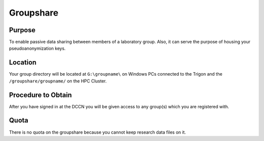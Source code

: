 Groupshare
**********

Purpose
==========
To enable passive data sharing between members of a laboratory group. 
Also, it can serve the purpose of housing your pseudoanonymization keys.

Location
============
Your group directory will be located at ``G:\groupname\`` on Windows PCs connected to the Trigon and the ``/groupshare/groupname/`` on the HPC Cluster. 

Procedure to Obtain
=============
After you have signed in at the DCCN you will be given access to any group(s) which you are registered with.

Quota
=======
There is no quota on the groupshare because you cannot keep research data files on it.